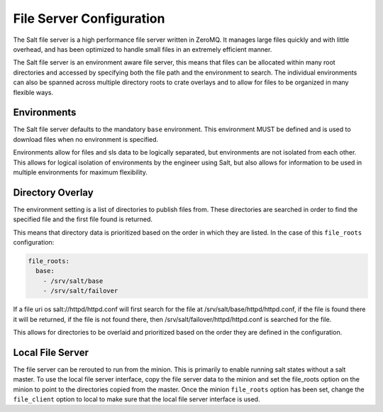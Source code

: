 =========================
File Server Configuration
=========================

The Salt file server is a high performance file server written in ZeroMQ. It
manages large files quickly and with little overhead, and has been optimized
to handle small files in an extremely efficient manner.

The Salt file server is an environment aware file server, this means that
files can be allocated within many root directories and accessed by
specifying both the file path and the environment to search. The
individual environments can also be spanned across multiple directory roots
to crate overlays and to allow for files to be organized in many flexible
ways.

Environments
============

The Salt file server defaults to the mandatory ``base`` environment. This
environment MUST be defined and is used to download files when no
environment is specified.

Environments allow for files and sls data to be logically separated, but
environments are not isolated from each other. This allows for logical
isolation of environments by the engineer using Salt, but also allows
for information to be used in multiple environments for maximum flexibility.


Directory Overlay
=================

The environment setting is a list of directories to publish files from. These
directories are searched in order to find the specified file and the first file
found is returned.

This means that directory data is prioritized based on the order in which they
are listed. In the case of this ``file_roots`` configuration:

.. code-block:: yaml

    file_roots:
      base:
        - /srv/salt/base
        - /srv/salt/failover

If a file uri os salt://httpd/httpd.conf will first search for the file at
/srv/salt/base/httpd/httpd.conf, if the file is found there it will be
returned, if the file is not found there, then
/srv/salt/failover/httpd/httpd.conf is searched for the file.

This allows for directories to be overlaid and prioritized based on the order
they are defined in the configuration.

Local File Server
=================

The file server can be rerouted to run from the minion. This is primarily to
enable running salt states without a salt master. To use the local file server
interface, copy the file server data to the minion and set the file_roots
option on the minion to point to the directories copied from the master.
Once the minion ``file_roots`` option has been set, change the ``file_client``
option to local to make sure that the local file server interface is used.
